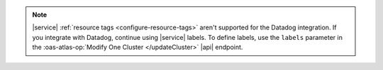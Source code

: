 .. note::

   |service| :ref:`resource tags <configure-resource-tags>` 
   aren't supported for the Datadog integration. 
   If you integrate with Datadog, continue using |service| labels.
   To define labels, use the ``labels`` parameter in the 
   :oas-atlas-op:`Modify One Cluster </updateCluster>`
   |api| endpoint.

